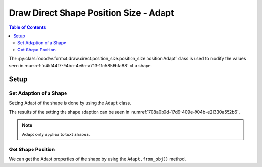 .. _help_draw_format_direct_shape_position_size_position_size_adapt:

Draw Direct Shape Position Size - Adapt
=======================================

.. contents:: Table of Contents
    :local:
    :backlinks: none
    :depth: 2

The :py:class:`ooodev.format.draw.direct.position_size.position_size.position.Adapt` class is used to modify the values seen in :numref:`c4bf44f7-94bc-4e6c-a713-11c5856bfa88` of a shape.

Setup
-----

.. tabs::

    .. code-tab:: python

        from __future__ import annotations
        import uno
        from ooodev.draw import Draw, DrawDoc, ZoomKind
        from ooodev.utils.lo import Lo
        from ooodev.format.draw.direct.position_size.position_size import Adapt


        def main() -> int:
            with Lo.Loader(connector=Lo.ConnectSocket()):
                doc = DrawDoc(Draw.create_draw_doc())
                doc.set_visible()
                Lo.delay(500)
                doc.zoom(ZoomKind.ZOOM_75_PERCENT)

                slide = doc.get_slide()

                width = 36
                height = 36
                x = round(width / 2)
                y = round(height / 2)

                text = slide.draw_text(msg="Hello World", x=x, y=y, width=width, height=height)
                style = Adapt(fit_height=True, fit_width=True)
                style.apply(text.component)

                f_style = Adapt.from_obj(text.component)
                assert f_style is not None

                Lo.delay(1_000)
                doc.close_doc()
            return 0


        if __name__ == "__main__":
            raise SystemExit(main())

    .. only:: html

        .. cssclass:: tab-none

            .. group-tab:: None

Set Adaption of a Shape
^^^^^^^^^^^^^^^^^^^^^^^

Setting Adapt of the shape is done by using the ``Adapt`` class.

.. tabs::

    .. code-tab:: python

        
        from ooodev.format.draw.direct.position_size.position_size import Adapt
        # ... other code

        text = slide.draw_text(
            msg="Hello World", x=x, y=y, width=width, height=height
        )
        style = Adapt(fit_height=True, fit_width=True)
        style.apply(text.component)

    .. only:: html

        .. cssclass:: tab-none

            .. group-tab:: None

The results of the setting the shape adaption can be seen in :numref:`708a0b0d-17d9-409e-904b-e21330a552b6`.

.. cssclass:: screen_shot

    .. _708a0b0d-17d9-409e-904b-e21330a552b6:

    .. figure:: https://github.com/Amourspirit/python_ooo_dev_tools/assets/4193389/708a0b0d-17d9-409e-904b-e21330a552b6
        :alt: Text Shape with Adapt set
        :figclass: align-center
        :width: 450px

        Text Shape with Adapt set

.. note::

    Adapt only applies to text shapes.

Get Shape Position
^^^^^^^^^^^^^^^^^^

We can get the Adapt properties of the shape by using the ``Adapt.from_obj()`` method.

.. tabs::

    .. code-tab:: python

        from ooodev.format.draw.direct.position_size.position_size import Adapt
        # ... other code

        # get the properties from the shape
        f_style = Adapt.from_obj(text.component)
        assert f_style is not None

    .. only:: html

        .. cssclass:: tab-none

            .. group-tab:: None

.. seealso::

    .. cssclass:: ul-list

        - :py:class:`ooodev.format.draw.direct.position_size.position_size.position.Adapt`
